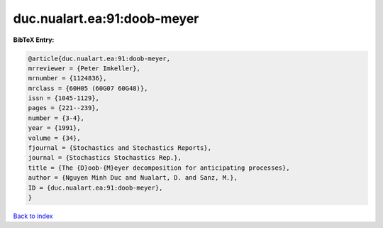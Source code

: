 duc.nualart.ea:91:doob-meyer
============================

.. :cite:t:`duc.nualart.ea:91:doob-meyer`

.. bibliography:: ../../All.bib

**BibTeX Entry:**

.. code-block:: bibtex

   @article{duc.nualart.ea:91:doob-meyer,
   mrreviewer = {Peter Imkeller},
   mrnumber = {1124836},
   mrclass = {60H05 (60G07 60G48)},
   issn = {1045-1129},
   pages = {221--239},
   number = {3-4},
   year = {1991},
   volume = {34},
   fjournal = {Stochastics and Stochastics Reports},
   journal = {Stochastics Stochastics Rep.},
   title = {The {D}oob-{M}eyer decomposition for anticipating processes},
   author = {Nguyen Minh Duc and Nualart, D. and Sanz, M.},
   ID = {duc.nualart.ea:91:doob-meyer},
   }

`Back to index <../index>`_
